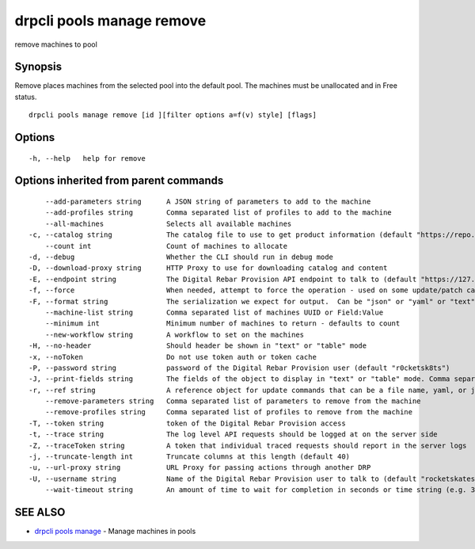 drpcli pools manage remove
--------------------------

remove machines to pool

Synopsis
~~~~~~~~

Remove places machines from the selected pool into the default pool. The
machines must be unallocated and in Free status.

::

   drpcli pools manage remove [id ][filter options a=f(v) style] [flags]

Options
~~~~~~~

::

     -h, --help   help for remove

Options inherited from parent commands
~~~~~~~~~~~~~~~~~~~~~~~~~~~~~~~~~~~~~~

::

         --add-parameters string      A JSON string of parameters to add to the machine
         --add-profiles string        Comma separated list of profiles to add to the machine
         --all-machines               Selects all available machines
     -c, --catalog string             The catalog file to use to get product information (default "https://repo.rackn.io")
         --count int                  Count of machines to allocate
     -d, --debug                      Whether the CLI should run in debug mode
     -D, --download-proxy string      HTTP Proxy to use for downloading catalog and content
     -E, --endpoint string            The Digital Rebar Provision API endpoint to talk to (default "https://127.0.0.1:8092")
     -f, --force                      When needed, attempt to force the operation - used on some update/patch calls
     -F, --format string              The serialization we expect for output.  Can be "json" or "yaml" or "text" or "table" (default "json")
         --machine-list string        Comma separated list of machines UUID or Field:Value
         --minimum int                Minimum number of machines to return - defaults to count
         --new-workflow string        A workflow to set on the machines
     -H, --no-header                  Should header be shown in "text" or "table" mode
     -x, --noToken                    Do not use token auth or token cache
     -P, --password string            password of the Digital Rebar Provision user (default "r0cketsk8ts")
     -J, --print-fields string        The fields of the object to display in "text" or "table" mode. Comma separated
     -r, --ref string                 A reference object for update commands that can be a file name, yaml, or json blob
         --remove-parameters string   Comma separated list of parameters to remove from the machine
         --remove-profiles string     Comma separated list of profiles to remove from the machine
     -T, --token string               token of the Digital Rebar Provision access
     -t, --trace string               The log level API requests should be logged at on the server side
     -Z, --traceToken string          A token that individual traced requests should report in the server logs
     -j, --truncate-length int        Truncate columns at this length (default 40)
     -u, --url-proxy string           URL Proxy for passing actions through another DRP
     -U, --username string            Name of the Digital Rebar Provision user to talk to (default "rocketskates")
         --wait-timeout string        An amount of time to wait for completion in seconds or time string (e.g. 30m)

SEE ALSO
~~~~~~~~

-  `drpcli pools manage <drpcli_pools_manage.html>`__ - Manage machines
   in pools
